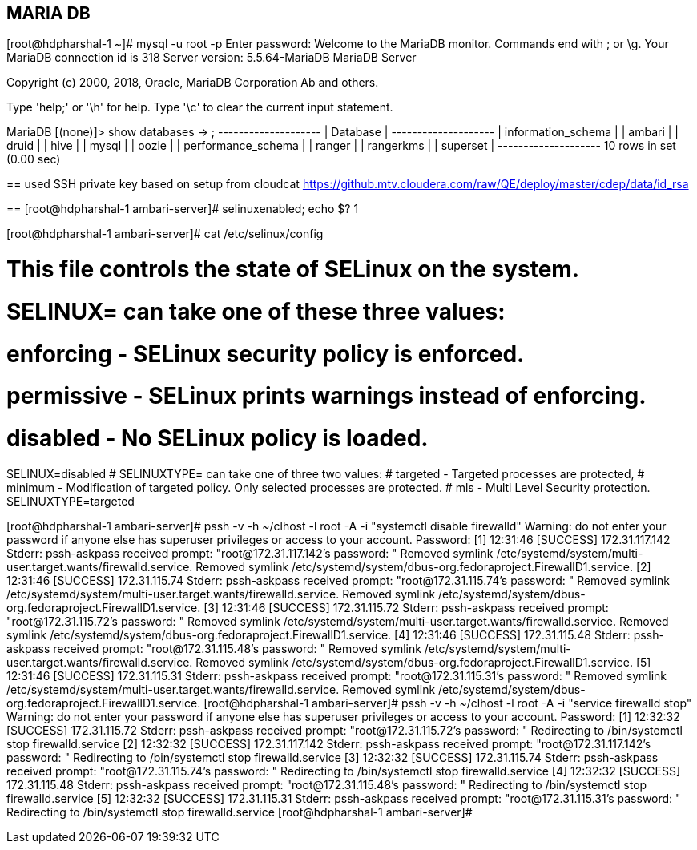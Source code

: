 
== MARIA DB

[root@hdpharshal-1 ~]# mysql -u root -p
Enter password: 
Welcome to the MariaDB monitor.  Commands end with ; or \g.
Your MariaDB connection id is 318
Server version: 5.5.64-MariaDB MariaDB Server

Copyright (c) 2000, 2018, Oracle, MariaDB Corporation Ab and others.

Type 'help;' or '\h' for help. Type '\c' to clear the current input statement.

MariaDB [(none)]> show databases
    -> ;
+--------------------+
| Database           |
+--------------------+
| information_schema |
| ambari             |
| druid              |
| hive               |
| mysql              |
| oozie              |
| performance_schema |
| ranger             |
| rangerkms          |
| superset           |
+--------------------+
10 rows in set (0.00 sec)

==
used SSH private key based on setup from cloudcat
https://github.mtv.cloudera.com/raw/QE/deploy/master/cdep/data/id_rsa

==
[root@hdpharshal-1 ambari-server]# selinuxenabled; echo $?
1

[root@hdpharshal-1 ambari-server]# cat /etc/selinux/config

# This file controls the state of SELinux on the system.
# SELINUX= can take one of these three values:
#     enforcing - SELinux security policy is enforced.
#     permissive - SELinux prints warnings instead of enforcing.
#     disabled - No SELinux policy is loaded.
SELINUX=disabled
# SELINUXTYPE= can take one of three two values:
#     targeted - Targeted processes are protected,
#     minimum - Modification of targeted policy. Only selected processes are protected. 
#     mls - Multi Level Security protection.
SELINUXTYPE=targeted 

[root@hdpharshal-1 ambari-server]# pssh -v -h ~/clhost -l root -A -i "systemctl disable firewalld"
Warning: do not enter your password if anyone else has superuser
privileges or access to your account.
Password: 
[1] 12:31:46 [SUCCESS] 172.31.117.142
Stderr: pssh-askpass received prompt: "root@172.31.117.142's password: "
Removed symlink /etc/systemd/system/multi-user.target.wants/firewalld.service.
Removed symlink /etc/systemd/system/dbus-org.fedoraproject.FirewallD1.service.
[2] 12:31:46 [SUCCESS] 172.31.115.74
Stderr: pssh-askpass received prompt: "root@172.31.115.74's password: "
Removed symlink /etc/systemd/system/multi-user.target.wants/firewalld.service.
Removed symlink /etc/systemd/system/dbus-org.fedoraproject.FirewallD1.service.
[3] 12:31:46 [SUCCESS] 172.31.115.72
Stderr: pssh-askpass received prompt: "root@172.31.115.72's password: "
Removed symlink /etc/systemd/system/multi-user.target.wants/firewalld.service.
Removed symlink /etc/systemd/system/dbus-org.fedoraproject.FirewallD1.service.
[4] 12:31:46 [SUCCESS] 172.31.115.48
Stderr: pssh-askpass received prompt: "root@172.31.115.48's password: "
Removed symlink /etc/systemd/system/multi-user.target.wants/firewalld.service.
Removed symlink /etc/systemd/system/dbus-org.fedoraproject.FirewallD1.service.
[5] 12:31:46 [SUCCESS] 172.31.115.31
Stderr: pssh-askpass received prompt: "root@172.31.115.31's password: "
Removed symlink /etc/systemd/system/multi-user.target.wants/firewalld.service.
Removed symlink /etc/systemd/system/dbus-org.fedoraproject.FirewallD1.service.
[root@hdpharshal-1 ambari-server]# pssh -v -h ~/clhost -l root -A -i "service firewalld stop"
Warning: do not enter your password if anyone else has superuser
privileges or access to your account.
Password: 
[1] 12:32:32 [SUCCESS] 172.31.115.72
Stderr: pssh-askpass received prompt: "root@172.31.115.72's password: "
Redirecting to /bin/systemctl stop firewalld.service
[2] 12:32:32 [SUCCESS] 172.31.117.142
Stderr: pssh-askpass received prompt: "root@172.31.117.142's password: "
Redirecting to /bin/systemctl stop firewalld.service
[3] 12:32:32 [SUCCESS] 172.31.115.74
Stderr: pssh-askpass received prompt: "root@172.31.115.74's password: "
Redirecting to /bin/systemctl stop firewalld.service
[4] 12:32:32 [SUCCESS] 172.31.115.48
Stderr: pssh-askpass received prompt: "root@172.31.115.48's password: "
Redirecting to /bin/systemctl stop firewalld.service
[5] 12:32:32 [SUCCESS] 172.31.115.31
Stderr: pssh-askpass received prompt: "root@172.31.115.31's password: "
Redirecting to /bin/systemctl stop firewalld.service
[root@hdpharshal-1 ambari-server]# 



